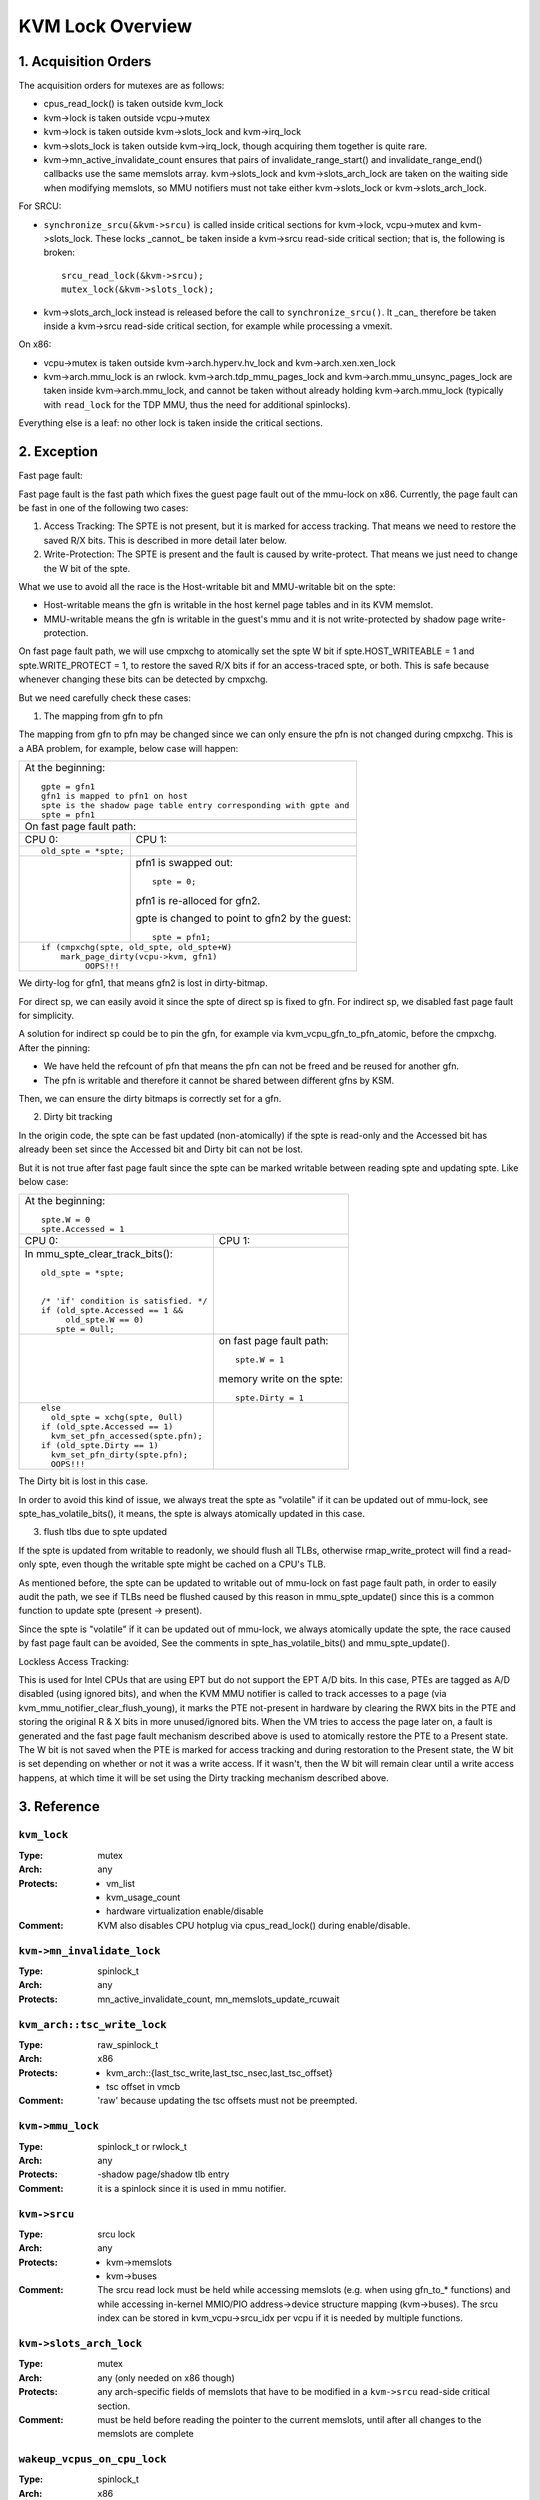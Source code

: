 .. SPDX-License-Identifier: GPL-2.0

=================
KVM Lock Overview
=================

1. Acquisition Orders
---------------------

The acquisition orders for mutexes are as follows:

- cpus_read_lock() is taken outside kvm_lock

- kvm->lock is taken outside vcpu->mutex

- kvm->lock is taken outside kvm->slots_lock and kvm->irq_lock

- kvm->slots_lock is taken outside kvm->irq_lock, though acquiring
  them together is quite rare.

- kvm->mn_active_invalidate_count ensures that pairs of
  invalidate_range_start() and invalidate_range_end() callbacks
  use the same memslots array.  kvm->slots_lock and kvm->slots_arch_lock
  are taken on the waiting side when modifying memslots, so MMU notifiers
  must not take either kvm->slots_lock or kvm->slots_arch_lock.

For SRCU:

- ``synchronize_srcu(&kvm->srcu)`` is called inside critical sections
  for kvm->lock, vcpu->mutex and kvm->slots_lock.  These locks _cannot_
  be taken inside a kvm->srcu read-side critical section; that is, the
  following is broken::

      srcu_read_lock(&kvm->srcu);
      mutex_lock(&kvm->slots_lock);

- kvm->slots_arch_lock instead is released before the call to
  ``synchronize_srcu()``.  It _can_ therefore be taken inside a
  kvm->srcu read-side critical section, for example while processing
  a vmexit.

On x86:

- vcpu->mutex is taken outside kvm->arch.hyperv.hv_lock and kvm->arch.xen.xen_lock

- kvm->arch.mmu_lock is an rwlock.  kvm->arch.tdp_mmu_pages_lock and
  kvm->arch.mmu_unsync_pages_lock are taken inside kvm->arch.mmu_lock, and
  cannot be taken without already holding kvm->arch.mmu_lock (typically with
  ``read_lock`` for the TDP MMU, thus the need for additional spinlocks).

Everything else is a leaf: no other lock is taken inside the critical
sections.

2. Exception
------------

Fast page fault:

Fast page fault is the fast path which fixes the guest page fault out of
the mmu-lock on x86. Currently, the page fault can be fast in one of the
following two cases:

1. Access Tracking: The SPTE is not present, but it is marked for access
   tracking. That means we need to restore the saved R/X bits. This is
   described in more detail later below.

2. Write-Protection: The SPTE is present and the fault is caused by
   write-protect. That means we just need to change the W bit of the spte.

What we use to avoid all the race is the Host-writable bit and MMU-writable bit
on the spte:

- Host-writable means the gfn is writable in the host kernel page tables and in
  its KVM memslot.
- MMU-writable means the gfn is writable in the guest's mmu and it is not
  write-protected by shadow page write-protection.

On fast page fault path, we will use cmpxchg to atomically set the spte W
bit if spte.HOST_WRITEABLE = 1 and spte.WRITE_PROTECT = 1, to restore the saved
R/X bits if for an access-traced spte, or both. This is safe because whenever
changing these bits can be detected by cmpxchg.

But we need carefully check these cases:

1) The mapping from gfn to pfn

The mapping from gfn to pfn may be changed since we can only ensure the pfn
is not changed during cmpxchg. This is a ABA problem, for example, below case
will happen:

+------------------------------------------------------------------------+
| At the beginning::                                                     |
|                                                                        |
|	gpte = gfn1                                                      |
|	gfn1 is mapped to pfn1 on host                                   |
|	spte is the shadow page table entry corresponding with gpte and  |
|	spte = pfn1                                                      |
+------------------------------------------------------------------------+
| On fast page fault path:                                               |
+------------------------------------+-----------------------------------+
| CPU 0:                             | CPU 1:                            |
+------------------------------------+-----------------------------------+
| ::                                 |                                   |
|                                    |                                   |
|   old_spte = *spte;                |                                   |
+------------------------------------+-----------------------------------+
|                                    | pfn1 is swapped out::             |
|                                    |                                   |
|                                    |    spte = 0;                      |
|                                    |                                   |
|                                    | pfn1 is re-alloced for gfn2.      |
|                                    |                                   |
|                                    | gpte is changed to point to       |
|                                    | gfn2 by the guest::               |
|                                    |                                   |
|                                    |    spte = pfn1;                   |
+------------------------------------+-----------------------------------+
| ::                                                                     |
|                                                                        |
|   if (cmpxchg(spte, old_spte, old_spte+W)                              |
|	mark_page_dirty(vcpu->kvm, gfn1)                                 |
|            OOPS!!!                                                     |
+------------------------------------------------------------------------+

We dirty-log for gfn1, that means gfn2 is lost in dirty-bitmap.

For direct sp, we can easily avoid it since the spte of direct sp is fixed
to gfn.  For indirect sp, we disabled fast page fault for simplicity.

A solution for indirect sp could be to pin the gfn, for example via
kvm_vcpu_gfn_to_pfn_atomic, before the cmpxchg.  After the pinning:

- We have held the refcount of pfn that means the pfn can not be freed and
  be reused for another gfn.
- The pfn is writable and therefore it cannot be shared between different gfns
  by KSM.

Then, we can ensure the dirty bitmaps is correctly set for a gfn.

2) Dirty bit tracking

In the origin code, the spte can be fast updated (non-atomically) if the
spte is read-only and the Accessed bit has already been set since the
Accessed bit and Dirty bit can not be lost.

But it is not true after fast page fault since the spte can be marked
writable between reading spte and updating spte. Like below case:

+------------------------------------------------------------------------+
| At the beginning::                                                     |
|                                                                        |
|	spte.W = 0                                                       |
|	spte.Accessed = 1                                                |
+------------------------------------+-----------------------------------+
| CPU 0:                             | CPU 1:                            |
+------------------------------------+-----------------------------------+
| In mmu_spte_clear_track_bits()::   |                                   |
|                                    |                                   |
|  old_spte = *spte;                 |                                   |
|                                    |                                   |
|                                    |                                   |
|  /* 'if' condition is satisfied. */|                                   |
|  if (old_spte.Accessed == 1 &&     |                                   |
|       old_spte.W == 0)             |                                   |
|     spte = 0ull;                   |                                   |
+------------------------------------+-----------------------------------+
|                                    | on fast page fault path::         |
|                                    |                                   |
|                                    |    spte.W = 1                     |
|                                    |                                   |
|                                    | memory write on the spte::        |
|                                    |                                   |
|                                    |    spte.Dirty = 1                 |
+------------------------------------+-----------------------------------+
|  ::                                |                                   |
|                                    |                                   |
|   else                             |                                   |
|     old_spte = xchg(spte, 0ull)    |                                   |
|   if (old_spte.Accessed == 1)      |                                   |
|     kvm_set_pfn_accessed(spte.pfn);|                                   |
|   if (old_spte.Dirty == 1)         |                                   |
|     kvm_set_pfn_dirty(spte.pfn);   |                                   |
|     OOPS!!!                        |                                   |
+------------------------------------+-----------------------------------+

The Dirty bit is lost in this case.

In order to avoid this kind of issue, we always treat the spte as "volatile"
if it can be updated out of mmu-lock, see spte_has_volatile_bits(), it means,
the spte is always atomically updated in this case.

3) flush tlbs due to spte updated

If the spte is updated from writable to readonly, we should flush all TLBs,
otherwise rmap_write_protect will find a read-only spte, even though the
writable spte might be cached on a CPU's TLB.

As mentioned before, the spte can be updated to writable out of mmu-lock on
fast page fault path, in order to easily audit the path, we see if TLBs need
be flushed caused by this reason in mmu_spte_update() since this is a common
function to update spte (present -> present).

Since the spte is "volatile" if it can be updated out of mmu-lock, we always
atomically update the spte, the race caused by fast page fault can be avoided,
See the comments in spte_has_volatile_bits() and mmu_spte_update().

Lockless Access Tracking:

This is used for Intel CPUs that are using EPT but do not support the EPT A/D
bits. In this case, PTEs are tagged as A/D disabled (using ignored bits), and
when the KVM MMU notifier is called to track accesses to a page (via
kvm_mmu_notifier_clear_flush_young), it marks the PTE not-present in hardware
by clearing the RWX bits in the PTE and storing the original R & X bits in more
unused/ignored bits. When the VM tries to access the page later on, a fault is
generated and the fast page fault mechanism described above is used to
atomically restore the PTE to a Present state. The W bit is not saved when the
PTE is marked for access tracking and during restoration to the Present state,
the W bit is set depending on whether or not it was a write access. If it
wasn't, then the W bit will remain clear until a write access happens, at which
time it will be set using the Dirty tracking mechanism described above.

3. Reference
------------

``kvm_lock``
^^^^^^^^^^^^

:Type:		mutex
:Arch:		any
:Protects:	- vm_list
		- kvm_usage_count
		- hardware virtualization enable/disable
:Comment:	KVM also disables CPU hotplug via cpus_read_lock() during
		enable/disable.

``kvm->mn_invalidate_lock``
^^^^^^^^^^^^^^^^^^^^^^^^^^^

:Type:          spinlock_t
:Arch:          any
:Protects:      mn_active_invalidate_count, mn_memslots_update_rcuwait

``kvm_arch::tsc_write_lock``
^^^^^^^^^^^^^^^^^^^^^^^^^^^^

:Type:		raw_spinlock_t
:Arch:		x86
:Protects:	- kvm_arch::{last_tsc_write,last_tsc_nsec,last_tsc_offset}
		- tsc offset in vmcb
:Comment:	'raw' because updating the tsc offsets must not be preempted.

``kvm->mmu_lock``
^^^^^^^^^^^^^^^^^
:Type:		spinlock_t or rwlock_t
:Arch:		any
:Protects:	-shadow page/shadow tlb entry
:Comment:	it is a spinlock since it is used in mmu notifier.

``kvm->srcu``
^^^^^^^^^^^^^
:Type:		srcu lock
:Arch:		any
:Protects:	- kvm->memslots
		- kvm->buses
:Comment:	The srcu read lock must be held while accessing memslots (e.g.
		when using gfn_to_* functions) and while accessing in-kernel
		MMIO/PIO address->device structure mapping (kvm->buses).
		The srcu index can be stored in kvm_vcpu->srcu_idx per vcpu
		if it is needed by multiple functions.

``kvm->slots_arch_lock``
^^^^^^^^^^^^^^^^^^^^^^^^
:Type:          mutex
:Arch:          any (only needed on x86 though)
:Protects:      any arch-specific fields of memslots that have to be modified
                in a ``kvm->srcu`` read-side critical section.
:Comment:       must be held before reading the pointer to the current memslots,
                until after all changes to the memslots are complete

``wakeup_vcpus_on_cpu_lock``
^^^^^^^^^^^^^^^^^^^^^^^^^^^^
:Type:		spinlock_t
:Arch:		x86
:Protects:	wakeup_vcpus_on_cpu
:Comment:	This is a per-CPU lock and it is used for VT-d posted-interrupts.
		When VT-d posted-interrupts is supported and the VM has assigned
		devices, we put the blocked vCPU on the list blocked_vcpu_on_cpu
		protected by blocked_vcpu_on_cpu_lock, when VT-d hardware issues
		wakeup notification event since external interrupts from the
		assigned devices happens, we will find the vCPU on the list to
		wakeup.

``vendor_module_lock``
^^^^^^^^^^^^^^^^^^^^^^^^^^^^
:Type:		mutex
:Arch:		x86
:Protects:	loading a vendor module (kvm_amd or kvm_intel)
:Comment:	Exists because using kvm_lock leads to deadlock.  cpu_hotplug_lock is
    taken outside of kvm_lock, e.g. in KVM's CPU online/offline callbacks, and
    many operations need to take cpu_hotplug_lock when loading a vendor module,
    e.g. updating static calls.
